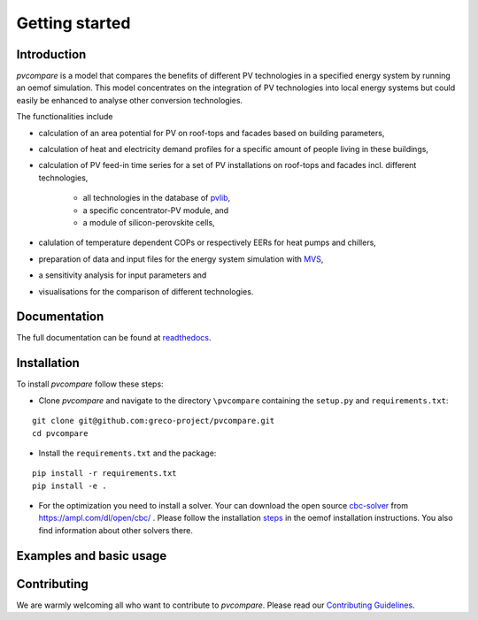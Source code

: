 ==================
Getting started
==================

Introduction
=============

*pvcompare* is a model that compares the benefits of different PV technologies in a specified energy system by running
an oemof simulation. This model concentrates on the integration of PV technologies into local energy systems but could
easily be enhanced to analyse other conversion technologies.

The functionalities include

* calculation of an area potential for PV on roof-tops and facades based on building parameters,
* calculation of heat and electricity demand profiles for a specific amount of people living in these buildings,
* calculation of PV feed-in time series for a set of PV installations on roof-tops and facades incl. different technologies,

    * all technologies in the database of `pvlib <https://pvlib-python.readthedocs.io/en/stable/index.html>`_,
    * a specific concentrator-PV module, and
    * a module of silicon-perovskite cells,

* calulation of temperature dependent COPs or respectively EERs for heat pumps and chillers,
* preparation of data and input files for the energy system simulation with `MVS <https://github.com/rl-institut/multi-vector-simulator>`_,
* a sensitivity analysis for input parameters and
* visualisations for the comparison of different technologies.

Documentation
==============

The full documentation can be found at `readthedocs <http://pvcompare.readthedocs.org>`_.

Installation
============

To install *pvcompare* follow these steps:

- Clone *pvcompare* and navigate to the directory ``\pvcompare`` containing the ``setup.py`` and ``requirements.txt``:

::

   git clone git@github.com:greco-project/pvcompare.git
   cd pvcompare

- Install the ``requirements.txt`` and the package:

::

   pip install -r requirements.txt
   pip install -e .

- For the optimization you need to install a solver. Your can download the open source `cbc-solver <https://projects.coin-or.org/Cbc>`_ from https://ampl.com/dl/open/cbc/ . Please follow the installation `steps <https://oemof-solph.readthedocs.io/en/latest/readme.html#installing-a-solver>`_ in the oemof installation instructions. You also find information about other solvers there.

Examples and basic usage
=========================


Contributing
==============

We are warmly welcoming all who want to contribute to *pvcompare*.
Please read our `Contributing Guidelines <https://github.com/greco-project/pvcompare/blob/dev/CONTRIBUTING.md>`_.